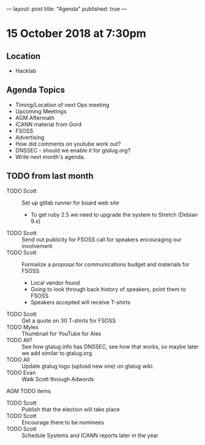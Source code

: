 ---
layout: post
title: "Agenda"
published: true
---

* 15 October 2018 at 7:30pm

** Location

- Hacklab

** Agenda Topics
 - Timing/Location of next Ops meeting
 - Upcoming Meetings
 - AGM Aftermath
 - ICANN material from Gord
 - FSOSS
 - Advertising
 - How did comments on youtube work out?
 - DNSSEC - should we enable it for gtalug.org?
 - Write next month's agenda.
   
** TODO from last month
  - TODO Scott :: Set up gitlab runner for board web site
    - To get ruby 2.5 we need to upgrade the system to Stretch (Debian 9.x)
  - TODO Scott :: Send out publicity for FSOSS call for speakers encouraging our involvement
  - TODO Scott :: Formalize a proposal for communications budget and materials for FSOSS
    - Local vendor found
    - Going to look through back history of speakers, point them to FSOSS
    - Speakers accepted will receive T-shirts
  - TODO Scott :: Get a quote on 30 T-shirts for FSOSS
  - TODO Myles :: Thumbnail for YouTube for Alex
  - TODO All? :: See how gtalug.info has DNSSEC, see how that works, so maybe later we add similar to gtalug.org
  - TODO All :: Update gtalug logo (upload new one) on gtalug wiki.
  - TODO Evan :: Walk Scott through Adwords

**** AGM TODO items
  - TODO Scott :: Publish that the election will take place
  - TODO Scott :: Encourage there to be nominees
  - TODO Scott :: Schedule Systems and ICANN reports later in the year
